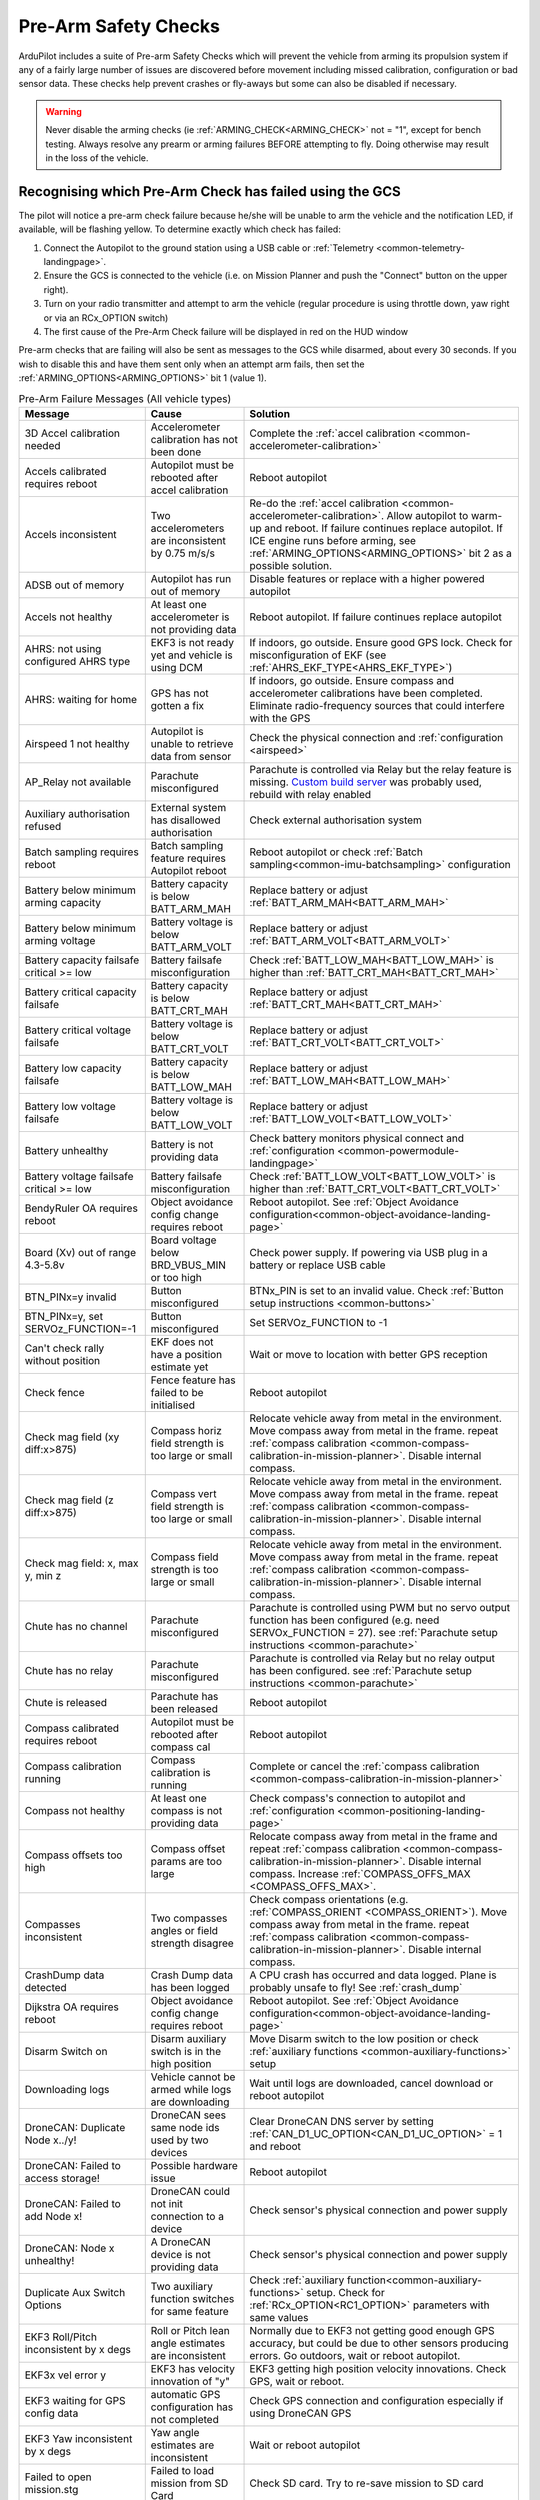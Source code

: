 .. _common-prearm-safety-checks:

=====================
Pre-Arm Safety Checks
=====================

ArduPilot includes a suite of Pre-arm Safety Checks which will prevent the
vehicle from arming its propulsion system if any of a fairly large number of issues are
discovered before movement including missed calibration, configuration
or bad sensor data. These checks help prevent crashes or fly-aways but
some can also be disabled if necessary.

..  youtube:: gZ3H2eLmStI
    :width: 100%

.. warning:: Never disable the arming checks (ie :ref:`ARMING_CHECK<ARMING_CHECK>` not = "1", except for bench testing. Always resolve any prearm or arming failures BEFORE attempting to fly. Doing otherwise may result in the loss of the vehicle.

Recognising which Pre-Arm Check has failed using the GCS
========================================================

The pilot will notice a pre-arm check failure because he/she will be
unable to arm the vehicle and the notification LED, if available, will be flashing yellow.  To
determine exactly which check has failed:

#. Connect the Autopilot to the ground station using a USB cable
   or :ref:`Telemetry <common-telemetry-landingpage>`.
#. Ensure the GCS is connected to the vehicle (i.e. on Mission
   Planner and push the "Connect" button on the upper right).
#. Turn on your radio transmitter and attempt to arm the vehicle
   (regular procedure is using throttle down, yaw right or via an RCx_OPTION switch)
#. The first cause of the Pre-Arm Check failure will be displayed in red
   on the HUD window

Pre-arm checks that are failing will also be sent as messages to the GCS while disarmed, about every 30 seconds. If you wish to disable this and have them sent only when an attempt arm fails, then set the :ref:`ARMING_OPTIONS<ARMING_OPTIONS>` bit 1 (value 1).

.. table:: Pre-Arm Failure Messages (All vehicle types)
    :widths: auto

    ======================================================= =================================================== ====================================================
    Message                                                 Cause                                               Solution
    ======================================================= =================================================== ====================================================
    3D Accel calibration needed                             Accelerometer calibration has not been done         Complete the :ref:`accel calibration <common-accelerometer-calibration>`
    Accels calibrated requires reboot                       Autopilot must be rebooted after accel calibration  Reboot autopilot
    Accels inconsistent                                     Two accelerometers are inconsistent by 0.75 m/s/s   Re-do the :ref:`accel calibration <common-accelerometer-calibration>`.  Allow autopilot to warm-up and reboot.  If failure continues replace autopilot. If ICE engine runs before arming, see :ref:`ARMING_OPTIONS<ARMING_OPTIONS>` bit 2 as a possible solution.
    ADSB out of memory                                      Autopilot has run out of memory                     Disable features or replace with a higher powered autopilot
    Accels not healthy                                      At least one accelerometer is not providing data    Reboot autopilot.  If failure continues replace autopilot
    AHRS: not using configured AHRS type                    EKF3 is not ready yet and vehicle is using DCM      If indoors, go outside.  Ensure good GPS lock.  Check for misconfiguration of EKF (see :ref:`AHRS_EKF_TYPE<AHRS_EKF_TYPE>`)
    AHRS: waiting for home                                  GPS has not gotten a fix                            If indoors, go outside.  Ensure compass and accelerometer calibrations have been completed.  Eliminate radio-frequency sources that could interfere with the GPS
    Airspeed 1 not healthy                                  Autopilot is unable to retrieve data from sensor    Check the physical connection and :ref:`configuration <airspeed>`
    AP_Relay not available                                  Parachute misconfigured                             Parachute is controlled via Relay but the relay feature is missing. `Custom build server <https://custom.ardupilot.org/>`__ was probably used, rebuild with relay enabled
    Auxiliary authorisation refused                         External system has disallowed authorisation        Check external authorisation system
    Batch sampling requires reboot                          Batch sampling feature requires Autopilot reboot    Reboot autopilot or check :ref:`Batch sampling<common-imu-batchsampling>` configuration
    Battery below minimum arming capacity                   Battery capacity is below BATT_ARM_MAH              Replace battery or adjust :ref:`BATT_ARM_MAH<BATT_ARM_MAH>`
    Battery below minimum arming voltage                    Battery voltage is below BATT_ARM_VOLT              Replace battery or adjust :ref:`BATT_ARM_VOLT<BATT_ARM_VOLT>`
    Battery capacity failsafe critical >= low               Battery failsafe misconfiguration                   Check :ref:`BATT_LOW_MAH<BATT_LOW_MAH>` is higher than :ref:`BATT_CRT_MAH<BATT_CRT_MAH>`
    Battery critical capacity failsafe                      Battery capacity is below BATT_CRT_MAH              Replace battery or adjust :ref:`BATT_CRT_MAH<BATT_CRT_MAH>`
    Battery critical voltage failsafe                       Battery voltage is below BATT_CRT_VOLT              Replace battery or adjust :ref:`BATT_CRT_VOLT<BATT_CRT_VOLT>`
    Battery low capacity failsafe                           Battery capacity is below BATT_LOW_MAH              Replace battery or adjust :ref:`BATT_LOW_MAH<BATT_LOW_MAH>`
    Battery low voltage failsafe                            Battery voltage is below BATT_LOW_VOLT              Replace battery or adjust :ref:`BATT_LOW_VOLT<BATT_LOW_VOLT>`
    Battery unhealthy                                       Battery is not providing data                       Check battery monitors physical connect and :ref:`configuration <common-powermodule-landingpage>`
    Battery voltage failsafe critical >= low                Battery failsafe misconfiguration                   Check :ref:`BATT_LOW_VOLT<BATT_LOW_VOLT>` is higher than :ref:`BATT_CRT_VOLT<BATT_CRT_VOLT>`
    BendyRuler OA requires reboot                           Object avoidance config change requires reboot      Reboot autopilot.  See :ref:`Object Avoidance configuration<common-object-avoidance-landing-page>`
    Board (Xv) out of range 4.3-5.8v                        Board voltage below BRD_VBUS_MIN or too high        Check power supply. If powering via USB plug in a battery or replace USB cable
    BTN_PINx=y invalid                                      Button misconfigured                                BTNx_PIN is set to an invalid value. Check :ref:`Button setup instructions <common-buttons>`
    BTN_PINx=y, set SERVOz_FUNCTION=-1                      Button misconfigured                                Set SERVOz_FUNCTION to -1
    Can't check rally without position                      EKF does not have a position estimate yet           Wait or move to location with better GPS reception
    Check fence                                             Fence feature has failed to be initialised          Reboot autopilot
    Check mag field (xy diff:x>875)                         Compass horiz field strength is too large or small  Relocate vehicle away from metal in the environment.  Move compass away from metal in the frame.  repeat :ref:`compass calibration <common-compass-calibration-in-mission-planner>`.  Disable internal compass.
    Check mag field (z diff:x>875)                          Compass vert field strength is too large or small   Relocate vehicle away from metal in the environment.  Move compass away from metal in the frame.  repeat :ref:`compass calibration <common-compass-calibration-in-mission-planner>`.  Disable internal compass.
    Check mag field: x, max y, min z                        Compass field strength is too large or small        Relocate vehicle away from metal in the environment.  Move compass away from metal in the frame.  repeat :ref:`compass calibration <common-compass-calibration-in-mission-planner>`.  Disable internal compass.
    Chute has no channel                                    Parachute misconfigured                             Parachute is controlled using PWM but no servo output function has been configured (e.g. need SERVOx_FUNCTION = 27). see :ref:`Parachute setup instructions <common-parachute>`
    Chute has no relay                                      Parachute misconfigured                             Parachute is controlled via Relay but no relay output has been configured. see :ref:`Parachute setup instructions <common-parachute>`
    Chute is released                                       Parachute has been released                         Reboot autopilot
    Compass calibrated requires reboot                      Autopilot must be rebooted after compass cal        Reboot autopilot
    Compass calibration running                             Compass calibration is running                      Complete or cancel the :ref:`compass calibration <common-compass-calibration-in-mission-planner>`
    Compass not healthy                                     At least one compass is not providing data          Check compass's connection to autopilot and :ref:`configuration <common-positioning-landing-page>`
    Compass offsets too high                                Compass offset params are too large                 Relocate compass away from metal in the frame and repeat :ref:`compass calibration <common-compass-calibration-in-mission-planner>`.  Disable internal compass.  Increase :ref:`COMPASS_OFFS_MAX <COMPASS_OFFS_MAX>`.
    Compasses inconsistent                                  Two compasses angles or field strength disagree     Check compass orientations (e.g. :ref:`COMPASS_ORIENT <COMPASS_ORIENT>`). Move compass away from metal in the frame.  repeat :ref:`compass calibration <common-compass-calibration-in-mission-planner>`.  Disable internal compass.
    CrashDump data detected                                 Crash Dump data has been logged                     A CPU crash has occurred and data logged. Plane is probably unsafe to fly! See :ref:`crash_dump`
    Dijkstra OA requires reboot                             Object avoidance config change requires reboot      Reboot autopilot.  See :ref:`Object Avoidance configuration<common-object-avoidance-landing-page>`
    Disarm Switch on                                        Disarm auxiliary switch is in the high position     Move Disarm switch to the low position or check :ref:`auxiliary functions <common-auxiliary-functions>` setup
    Downloading logs                                        Vehicle cannot be armed while logs are downloading  Wait until logs are downloaded, cancel download or reboot autopilot
    DroneCAN: Duplicate Node x../y!                         DroneCAN sees same node ids used by two devices     Clear DroneCAN DNS server by setting :ref:`CAN_D1_UC_OPTION<CAN_D1_UC_OPTION>` = 1 and reboot
    DroneCAN: Failed to access storage!                     Possible hardware issue                             Reboot autopilot
    DroneCAN: Failed to add Node x!                         DroneCAN could not init connection to a device      Check sensor's physical connection and power supply
    DroneCAN: Node x unhealthy!                             A DroneCAN device is not providing data             Check sensor's physical connection and power supply
    Duplicate Aux Switch Options                            Two auxiliary function switches for same feature    Check :ref:`auxiliary function<common-auxiliary-functions>` setup.  Check for :ref:`RCx_OPTION<RC1_OPTION>` parameters with same values
    EKF3 Roll/Pitch inconsistent by x degs                  Roll or Pitch lean angle estimates are inconsistent Normally due to EKF3 not getting good enough GPS accuracy, but could be due to other sensors producing errors. Go outdoors, wait or reboot autopilot.
    EKF3x vel error y                                       EKF3 has velocity innovation of "y"                 EKF3 getting high position velocity innovations. Check GPS, wait or reboot.
    EKF3 waiting for GPS config data                        automatic GPS configuration has not completed       Check GPS connection and configuration especially if using DroneCAN GPS
    EKF3 Yaw inconsistent by x degs                         Yaw angle estimates are inconsistent                Wait or reboot autopilot
    Failed to open mission.stg                              Failed to load mission from SD Card                 Check SD card.  Try to re-save mission to SD card
    Failed to create log directory /APM/LOGS : ENOMEM       Failed to create log directory on SD card           Decrease :ref:`LOG_FILE_BUFSIZE<LOG_FILE_BUFSIZE>` or disable other features to reduce memory usage
    Fence requires position                                 If fences are enabled, position estimate required   Wait or move vehicle to a location with a clear view of the sky.  Reduce sources of radio-frequency interference
    FENCE_ALT_MAX < FENCE_ALT_MIN                           FENCE_ALT_MAX must be greater than FENCE_ALT_MIN    Increase :ref:`FENCE_ALT_MAX<FENCE_ALT_MAX>` or lower :ref:`FENCE_ALT_MIN<FENCE_ALT_MIN>`
    FENCE_MARGIN is less than FENCE_RADIUS                  FENCE_MARGIN must be larger than FENCE_RADIUS       Increase :ref:`FENCE_RADIUS<FENCE_RADIUS>` or reduce :ref:`FENCE_MARGIN<FENCE_MARGIN>`
    FENCE_MARGIN too big                                    FENCE_ALT_MAX - FENCE_ALT_MIN < 2x FENCE_MARGIN     Decrease :ref:`FENCE_MARGIN<FENCE_MARGIN>` or increase difference between :ref:`FENCE_ALT_MAX<FENCE_ALT_MAX>` and :ref:`FENCE_ALT_MIN<FENCE_ALT_MIN>`
    Fences enabled, but none selected                       Fences are enabled but none are defined             Disable some or all fences using :ref:`FENCE_ENABLE<FENCE_ENABLE>` or :ref:`FENCE_TYPE<FENCE_TYPE>` or define the missing fences
    Fences invalid                                          Polygon fence is invalid                            Check polygon fence does not have overlapping lines
    FETtec: Invalid motor mask                              FETtec misconfiguration                             See :ref:`FETtec configuration<common-fettec-onewire>`
    FETtec: Invalid pole count x                            FETtec misconfiguration                             See :ref:`FETtec configuration<common-fettec-onewire>`
    FETtec: No uart                                         FETtec misconfiguration                             See :ref:`FETtec configuration<common-fettec-onewire>`
    FETtec: Not initialised                                 FETtec ESCs are not communicating with autopilot    See :ref:`FETtec configuration<common-fettec-onewire>`
    FETtec: x of y ESCs are not running                     FETtec ESCs are not spinning                        See :ref:`FETtec configuration<common-fettec-onewire>`
    FETtec: x of y ESCs are not sending telem               FETtec ESCs are not communicating with autopilot    See :ref:`FETtec configuration<common-fettec-onewire>`
    FFT calibrating noise                                   FFT Harmonic Notch analysis has not completed       Wait until :ref:`In-Flight FFT analysis<common-imu-fft>` completes
    FFT config MAXHZ xHz > yHz                              FFT Harmonic Notch misconfiguration                 See :ref:`In-Flight FFT Harmonic Notch Setup<common-imu-fft>` completes
    FFT self-test failed, max error Hz                      FFT Harmonic Notch failed                           See :ref:`In-Flight FFT Harmonic Notch Setup<common-imu-fft>` completes
    FFT still analyzing                                     FFT Harmonic Notch analysis has not completed       Wait until :ref:`In-Flight FFT analysis<common-imu-fft>` completes
    FFT: calibrated xHz/xHz/xHz                             FFT Harmonic Notch issue                            See :ref:`In-Flight FFT Harmonic Notch Setup<common-imu-fft>` completes
    FFT: resolution is xHz, increase length                 FFT Harmonic Notch misconfiguration                 See :ref:`In-Flight FFT Harmonic Notch Setup<common-imu-fft>` completes
    Generator: Not healthy                                  Generator is not communicating with autopilot       Check :ref:`generator configuration <common-generators>`
    Generator: No backend driver                            Firmware does not include seelected generator       Build version of firmware with desired generator using custom.ardupilot.org
    GPS alt error xm (see BARO_ALTERR_MAX)                  GPS and BARO alt disagree by a large amount         Read the :ref:`BARO_ALTERR_MAX<BARO_ALTERR_MAX>` parameter description
    GPS and AHRS differ by Xm                               GPS and EKF positions differ by at least 10m        Wait until GPS quality improves.  Move vehicle to a location with a clear view of the sky.  Reduce sources of radio-frequency interference
    GPS blending unhealthy                                  At least one GPS is not providing good data         Move vehicle to a location with a clear view of the sky.  Reduce sources of radio-frequency interference. Check :ref:`GPS blending configuration <common-gps-blending>`
    GPS Node x not set as instance y                        DroneCan GPS configuration error                    Check :ref:`GPS1_CAN_NODEID<GPS1_CAN_NODEID>` and :ref:`GPS2_CAN_NODEID<GPS2_CAN_NODEID>`
    GPS positions differ by Xm                              Two GPSs reported positions differ by 50m or more   Wait until GPS quality improves.  Move vehicle to a location with a clear view of the sky.  Reduce sources of radio-frequency interference
    GPS x still configuring this GPS                        Automatic GPS configuration has not completed       Wait until configuration completes.  Check GPS connection and configuration especially if using DroneCAN GPS
    GPS x: Bad fix                                          GPS does not have a good lock                       Move vehicle to a location with a clear view of the sky.  Reduce sources of radio-frequency interference
    GPS x: not healthy                                      GPS is not providing data                           Check GPSs physical connection to autopilot and  :ref:`configuration <common-positioning-landing-page>`
    GPS x: primary but TYPE 0                               Primary GPS has not been configured                 Check :ref:`GPS_PRIMARY<GPS_PRIMARY>` and confirm corresponding :ref:`GPS1_TYPE<GPS1_TYPE>` or :ref:`GPS2_TYPE<GPS2_TYPE>` matches type of GPS used
    GPS x: was not found                                    GPS disconnected or incorrectly configured          Check GPSs physical connection to autopilot and  :ref:`configuration <common-positioning-landing-page>`
    GPSx yaw not available                                  GPS-for-yaw configured but not working              Move to location with better GPS reception.  Check :ref:`GPS-for-yaw <common-gps-for-yaw>` configuration
    Gyro x rate yHz < loop rate z Hz                        Loop rate is faster than Gyro data                  Lower :ref:`SCHED_LOOP_RATE<SCHED_LOOP_RATE>`
    Gyros inconsistent                                      Two gyros are inconsistent by at least 5 deg/sec    Reboot autopilot and hold vehicle still until gyro calibration completes.  Allow autopilot to warm-up and reboot.  If failure continues replace autopilot. If ICE engine runs before arming, see :ref:`ARMING_OPTIONS<ARMING_OPTIONS>` bit 2 as a possible solution.
    Gyros not calibrated                                    Gyro calibration normally run at startup failed     Reboot autopilot and hold vehicle still until gyro calibration completes
    Gyros not healthy                                       At least one gyro is not providing data             Reboot autopilot.  If failure continues replace autopilot
    Hardware safety switch                                  Hardware safety switch has not been pushed          Push safety switch (normally on top of GPS) or disable by setting :ref:`BRD_SAFETY_DEFLT<BRD_SAFETY_DEFLT>` to zero and reboot autopilot
    heater temp low (x < 45)                                Board heater temp is below BRD_HEAT_TARG            Wait for board to heat up. Target temperature can be adjust using :ref:`BRD_HEAT_TARG<BRD_HEAT_TARG>`
    In OSD menu                                             OSD is being configured                             Complete OSD configuration.  Check :ref:`OSD configuration <common-osd-overview>`
    Internal errors 0x%x l:%u %s                            An internal error has occurred                      Reboot the autopilot. Report error to the development team
    Invalid FENCE_ALT_MAX value                             FENCE_ALT_MAX must be positive                      Increase :ref:`FENCE_ALT_MAX<FENCE_ALT_MAX>`
    Invalid FENCE_ALT_MIN value                             FENCE_ALT_MIN must be higher than -100              Increase :ref:`FENCE_ALT_MIN<FENCE_ALT_MIN>`
    Invalid FENCE_MARGIN value                              FENCE_MARGIN must be positive                       Increase :ref:`FENCE_MARGIN<FENCE_MARGIN>`
    Invalid FENCE_RADIUS value                              FENCE_RADIUS must be positive                       Increase :ref:`FENCE_RADIUS<FENCE_RADIUS>`
    Logging failed                                          Logs could not be written.  Maybe hardware failure  Reboot autopilot.  Replace autopilot
    Logging not started                                     Logs could not be written.  Maybe hardware failure  Reboot autopilot.  Replace autopilot
    Main loop slow (xHz < 400Hz)                            Autopilot's CPU is overloaded                       Wait to see if the error is temporary. Disable features or replace with a higher powered autopilot. Reduce :ref:`SCHED_LOOP_RATE<SCHED_LOOP_RATE>`
    Margin is less than inclusion circle radius             A circular fence has radius below FENCE_MARGIN      Increase the size of the circular fence involved or decrease :ref:`FENCE_MARGIN<FENCE_MARGIN>`
    memory low for auxiliary authorisation                  Autopilot has run out of memory                     Disable features or replace with a higher powered autopilot
    Missing mission item: do land start                     Auto mission needs a DO_LAND_START command          Add a DO_LAND_START command to the mission or adjust the :ref:`ARMING_MIS_ITEMS<ARMING_MIS_ITEMS>` parameter
    Missing mission item: land                              Auto mission needs a LAND command                   Add a LAND command to the mission or adjust the :ref:`ARMING_MIS_ITEMS<ARMING_MIS_ITEMS>` parameter
    Missing mission item: RTL                               Auto mission needs an RTL command                   Add an RTL command to the mission or adjust the :ref:`ARMING_MIS_ITEMS<ARMING_MIS_ITEMS>` parameter
    Missing mission item: takeoff                           Auto mission needs a TAKEOFF command                Add a TAKEOFF command to the mission or adjust the :ref:`ARMING_MIS_ITEMS<ARMING_MIS_ITEMS>` parameter
    Missing mission item: vtol land                         Auto mission needs a VTOL_LAND command              Add a VTOL_LAND command to the mission or adjust the :ref:`ARMING_MIS_ITEMS<ARMING_MIS_ITEMS>` parameter
    Missing mission item: vtol takeoff                      Auto mission needs a VTOL_TAKEOFF command           Add a VTOL_TAKEOFF command to the mission or adjust the :ref:`ARMING_MIS_ITEMS<ARMING_MIS_ITEMS>` parameter
    Mode channel and RCx_OPTION conflict                    RC flight mode switch also used for an aux function Change FLTMODE_CH (or MODE_CH for Rover) or RCx_OPTION to remove conflict
    Mode requires mission                                   Attempting to arm in Auto mode but no mission       Arm in an other mode or create and upload an Auto mission
    Motors Emergency Stopped                                Motors emergency stopped                            Release emergency stop. See :ref:`auxiliary functions <common-auxiliary-functions>`
    Mount: check TYPE                                       Mount (aka camera gimbal) misconfiguration          Check :ref:`MNT1_TYPE<MNT1_TYPE>` is valid. Check :ref:`Gimbal configuration<common-cameras-and-gimbals>`
    Mount: not healthy                                      Mount is not communicating with autopilot           Check physical connection between autopilot and gimbal and check :ref:`Gimbal configuration<common-cameras-and-gimbals>`
    Multiple SERIAL ports configured for RC input           RC misconfiguration                                 see :ref:`Multiple Radio Control Receivers <common-multiple-rx>`
    No mission library present                              Auto mission feature has been disabled              `Custom build server <https://custom.ardupilot.org/>`__ was probably used to produce the firmware without auto missions.  Rebuild with auto missions enabled
    No rally library present                                Rally point feature has been disabled               `Custom build server <https://custom.ardupilot.org/>`__ was probably used to produce the firmware without rally point.  Rebuild with Rally points included
    No SD card                                              SD card is corrupted or missing                     Format or replace SD card
    No sufficiently close rally point located               Rally points are further than RALLY_LIMIT_KM        Move :ref:`rally points <common-rally-points>` closer to vehicle's current location or increase :ref:`RALLY_LIMIT_KM<RALLY_LIMIT_KM>`
    OA requires reboot                                      Object avoidance config change requires reboot      Reboot autopilot.  See :ref:`Object Avoidance configuration<common-object-avoidance-landing-page>`
    OpenDroneID: ARM_STATUS not available                   OpenDroneID misconfiguration                        see :ref:`Remote ID configuration<common-remoteid>`
    OpenDroneID: operator location must be set              Operator location is not available                  see :ref:`Remote ID configuration<common-remoteid>`
    OpenDroneID: SYSTEM not available                       OpenDroneID misconfiguration                        see :ref:`Remote ID configuration<common-remoteid>`
    OpenDroneID: UA_TYPE required in BasicID                OpenDroneID misconfiguration                        see :ref:`Remote ID configuration<common-remoteid>`
    OSD_TYPE2 not compatible with first OSD                 OSD1 and OSD2 configurations are incompatible       Disable 2nd OSD (set :ref:`OSD_TYPE2<OSD_TYPE2>` to zero) or check :ref:`OSD configuration <common-osd-overview>`
    Param storage failed                                    Eeprom hardware failure                             Check power supply or replace autopilot
    parameter storage full                                  Eeprom storage full                                 Save params. Reset to defaults. Reload saved parameters.
    PiccoloCAN: Servo x not detected                        PiccoloCAN misconfiguration or servo issue          Check :ref:`Currawong Velocity ESC setup instructions <common-velocity-can-escs>`
    Pin x disabled (ISR flood)                              Sensor connected to GPIO pin is rapidly changing    Check sensor attached to specified pin
    Pitch (RCx) is not neutral                              RC transmitter's pitch stick is not centered        Move RC pitch stick to center or repeat :ref:`radio calibration <common-radio-control-calibration>`
    Pitch radio max too low                                 RC pitch channel max below 1700                     Repeat the :ref:`radio calibration <common-radio-control-calibration>` procedure or increase :ref:`RC2_MAX<RC2_MAX>` above 1700
    Pitch radio min too high                                RC pitch channel min above 1300                     Repeat the :ref:`radio calibration <common-radio-control-calibration>` procedure or reduce :ref:`RC2_MIN<RC1_MIN>` below 1300
    PRXx: No Data                                           Proximity sensor is not providing data              Check proximity sensor physical connection and :ref:`configuration <common-proximity-landingpage>`
    PRXx: Not Connected                                     Proximity sensor is not providing data              Check proximity sensor physical connection and :ref:`configuration <common-proximity-landingpage>`
    Radio failsafe on                                       RC failsafe has triggered                           Turn on RC transmitter or check RC failsafe configuration
    Rangefinder x: Not Connected                            Rangefinder is not providing data                   Check rangefinder's physical connection to autopilot and :ref:`configuration <common-rangefinder-landingpage>`
    Rangefinder x: Not Detected                             Rangefinder is not providing data                   Check rangefinder's physical connection to autopilot and :ref:`configuration <common-rangefinder-landingpage>`
    RC calibrating                                          RC calibration is in progress                       Complete the :ref:`radio calibration <common-radio-control-calibration>` procedure
    RC not calibrated                                       RC calibration has not been done                    Complete the :ref:`radio calibration <common-radio-control-calibration>`. :ref:`RC3_MIN<RC3_MIN>` and :ref:`RC3_MAX<RC3_MAX>` must have been changed from their default values (1100 and 1900), and for channels 1 to 4, MIN value must be 1300 or less, and MAX value 1700 or more.
    RC not found                                            RC failsafe enabled but no RC signal                Turn on RC transmitter or check RC transmitters connection to autopilot. If operating with only a GCS, see :ref:`common-gcs-only-operation`
    RCx_MAX is less than RCx_TRIM                           RC misconfiguration                                 Adjust RCx_TRIM to be lower than RCx_MAX or repeat :ref:`radio calibration <common-radio-control-calibration>`
    RCx_MIN is greater than RCx_TRIM                        RC misconfiguration                                 Adjust RCx_TRIM to be higher than RCx_MIN or repeat :ref:`radio calibration <common-radio-control-calibration>`
    RELAYx_PIN=y invalid                                    Relay misconfigured                                 RELAYx_PIN is set to an invalid value. Check :ref:`Relay setup instructions <common-relay>`
    RELAYx_PIN=y, set SERVx_FUNCTION=-1                     Relay misconfigured                                 Set SERVOx_FUNCTION to -1
    RNGFNDx_PIN not set                                     Rangefinder misconfigured                           Set RNGFNDx_PIN to a non-zero value.  See :ref:`rangefinder configuration <common-rangefinder-landingpage>`
    RNGFNDx_PIN=y invalid                                   Rangefinder misconfigured                           RNGFNDx_PIN is set to an invalid value.  Check :ref:`rangefinder configuration <common-rangefinder-landingpage>`
    RNGFNDx_PIN=y, set SERVOx_FUNCTION=-1                   Rangefinder misconfigured                           Set SERVOx_FUNCTION to -1
    Roll (RCx) is not neutral                               RC transmitter's roll stick is not centered         Move RC roll stick to center or repeat :ref:`radio calibration <common-radio-control-calibration>`
    Roll radio max too low                                  RC roll channel max below 1700                      Repeat the :ref:`radio calibration <common-radio-control-calibration>` procedure or increase :ref:`RC1_MAX<RC1_MAX>` above 1700
    Roll radio min too high                                 RC roll channel min above 1300                      Repeat the :ref:`radio calibration <common-radio-control-calibration>` procedure or reduce :ref:`RC1_MIN<RC1_MIN>` below 1300
    RPMx_PIN not set                                        RPM sensor misconfigured                            Check RPMx_PIN value. Check :ref:`RPM setup instructions <common-rpm>`
    RPMx_PIN=y invalid                                      RPM sensor misconfigured                            RPMx_PIN is set to an invalid value. Check :ref:`RPM setup instructions <common-rpm>`
    RPMx_PIN=y, set SERVOx_FUNCTION=-1                      RPM sensor misconfigured                            Set SERVOz_FUNCTION to -1
    Same Node Id x set for multiple GPS                     DroneCan GPS configuration error                    Check :ref:`GPS1_CAN_NODEID<GPS1_CAN_NODEID>` and :ref:`GPS2_CAN_NODEID<GPS2_CAN_NODEID>` are different.  Set one to zero and reboot autopilot
    Same rfnd on different CAN ports                        Two rangefinders appearing on different CAN ports   Check USD1, TOFSensP, NanoRadar or Benewake setup instructions
    Scripting: loaded CRC incorrect want: x                 Script has incorrect CRC                            Replace Lua script with expected version
    Scripting: running CRC incorrect want: x                Script has incorrect CRC                            Replace Lua script with expected version
    Scripting: xxx failed to start                          A Lua script failed to start                        Autopilot out of memory or Lua script misconfiguration. See :ref:`Lua scripts<common-lua-scripts>`
    Scripting: xxx out of memory                            A Lua script ran out of memory                      Increase :ref:`SCR_HEAP_SIZE<SCR_HEAP_SIZE>` or check :ref:`Lua script configuration<common-lua-scripts>`
    Servo voltage to low (Xv < 4.3v)                        Servo rail voltage below 4.3V                       Check power supply to rear servo rail
    SERVOx_FUNCTION=y on disabled channel                   PWM output misconfigured                            SERVOx_FUNCTION is set for a servo output that has been disabled. See :ref:`BLHeli setup<common-blheli32-passthru>`
    SERVOx_MAX is less than SERVOx_TRIM                     PWM output misconfigured                            Set SERVOx_TRIM to be lower than SERVOx_MAX
    SERVOx_MIN is greater than SERVOx_TRIM                  PWM output misconfigured                            Set SERVOx_TRIM to be higher than SERVOx_MIN
    System not Initialized                                  System still booting up                             Wait, if not resolved shortly there may be a sensor problem not caught by other diagnostics
    temperature cal running                                 Temperature calibration is running                  Wait until :ref:`temp calibration <common-imutempcal>` completes or reboot autopilot
    terrain disabled                                        Auto mission uses terrain but terrain disabled      Enable the terrain database (set :ref:`TERRAIN_ENABLE<TERRAIN_ENABLE>` = 1) or remove auto mission items that use terrain altitudes.  For Copters also check RTL_ALT_TYPE.
    Terrain out of memory                                   Autopilot has run out of memory                     Disable features or replace with a higher powered autopilot
    terrain required but disabled                           Auto mission uses terrain but not in firmware       Use custom build server and include the terrain database or remove auto mission items that use terrain altitudes.  For Copters also check RTL_ALT_TYPE.
    Throttle (RCx) is not neutral                           RC transmitter's throttle stick is too high         Lower throttle stick or repeat :ref:`radio calibration <common-radio-control-calibration>`
    Throttle radio max too low                              RC throttle channel max below 1700                  Repeat the :ref:`radio calibration <common-radio-control-calibration>` procedure or increase :ref:`RC2_MAX<RC2_MAX>` above 1700
    Throttle radio min too high                             RC throttle channel min above 1300                  Repeat the :ref:`radio calibration <common-radio-control-calibration>` procedure or reduce :ref:`RC1_MIN<RC1_MIN>` below 1300
    Too many auxiliary authorisers                          More than 3 external systems controlling arming     Check external authorisation system
    vehicle outside fence                                   Vehicle is outside the fence                        Move vehicle within the fence
    VisOdom: not healthy                                    VisualOdometry sensor is not providing data         Check visual odometry physical connection and :ref:`configuration<common-non-gps-navigation-landing-page>`
    VisOdom: out of memory                                  Autopilot has run out of memory                     Disable features or replace with a higher powered autopilot
    VTOL Fwd Throttle iz not zero                           RC transmitter's VTOL Fwd throttle stick is high    Lower VTOL Fwd throttle stick or repeat :ref:`radio calibration <common-radio-control-calibration>`
    waiting for terrain data                                Waiting for GCS to provide required terrain data    Wait or move to location with better GPS reception
    Yaw (RCx) is not neutral                                RC transmitter's yaw stick is not centered          Move RC yaw stick to center or repeat :ref:`radio calibration <common-radio-control-calibration>`
    Yaw radio max too low                                   RC yaw channel max below 1700                       Repeat the :ref:`radio calibration <common-radio-control-calibration>` procedure or increase :ref:`RC2_MAX<RC2_MAX>` above 1700
    Yaw radio min too high                                  RC yaw channel min above 1300                       Repeat the :ref:`radio calibration <common-radio-control-calibration>` procedure or reduce :ref:`RC1_MIN<RC1_MIN>` below 1300
    ======================================================= =================================================== ====================================================

[site wiki="copter"]

.. table:: Pre-Arm Failure Messages (Copter/Heli Only)
    :widths: auto

    ======================================================= =================================================== ====================================================
    Message                                                 Cause                                               Solution
    ======================================================= =================================================== ====================================================
    ADSB threat detected                                    ADSB failsafe.  Manned vehicles nearby              See :ref:`ADSB configuration<common-ads-b-receiver>`
    AHRS not healthy                                        AHRS/EKF is not yet ready                           Wait.  Reboot autopilot
    Altitude disparity                                      Barometer and EKF altitudes differ by at least 1m   Wait for EKF altitude to stabilise.  Reboot autopilot
    Auto mode not armable                                   Vehicle cannot be armed in Auto mode                Switch to another mode (like Loiter) or set :ref:`RTL_OPTIONS<RTL_OPTIONS>` = 3. See :ref:`Auto mode<auto-mode>`
    Bad parameter: ATC_ANG_PIT_P must be > 0                Attitude controller misconfiguration                Increase specified parameter value to be above zero. See :ref:`Tuning Process Instructions<tuning-process-instructions>`
    Bad parameter: PSC_POSXY_P must be > 0                  Position controller misconfiguration                Increase specified parameter value to be above zero. See :ref:`Tuning Process Instructions<tuning-process-instructions>`
    Battery failsafe                                        Battery failsafe has triggered                      Plug in battery and check its voltage and capacity.  See ref:`battery failsafe configuration <failsafe-battery>`
    Check ACRO_BAL_ROLL/PITCH                               ACRO_BAL_ROLL or ACRO_BAL_PITCH too high            Reduce :ref:`ACRO_BAL_ROLL<ACRO_BAL_ROLL>` below :ref:`ATC_ANG_RLL_P<ATC_ANG_RLL_P>` and/or :ref:`ACRO_BAL_PITCH<ACRO_BAL_PITCH>` below :ref:`ATC_ANG_PIT_P<ATC_ANG_PIT_P>`.  See :ref:`Acro mode<acro-mode>`
    Check ANGLE_MAX                                         ANGLE_MAX set too high                              Reduce :ref:`ANGLE_MAX<ANGLE_MAX>` to 8000 (e.g. 80 degrees) or lower
    Check FS_THR_VALUE                                      RC failsafe misconfiguration                        Set :ref:`FS_THR_VALUE<FS_THR_VALUE>` between 910 and RC throttle's min (e.g :ref:`RC3_MIN<RC3_MIN>`. See ref:`battery failsafe configuration <failsafe-battery>`
    Check PILOT_SPEED_UP                                    PILOT_SPEED_UP set too low                          Increase :ref:`PILOT_SPEED_UP<PILOT_SPEED_UP>` to a positive number (e.g. 100 = 1m/s).  See :ref:`AltHold mode<altholdmode>`
    Collective below failsafe (TradHeli only)               RC collective input is below FS_THR_VALUE           Turn on RC transmitter or check :ref:`FS_THR_VALUE<FS_THR_VALUE>`.  Check :ref:`RC failsafe setup<radio-failsafe>`
    EKF attitude is bad                                     EKF does not have a good attitude estimate          Wait for EKF attitude to stabilize.  Reboot autopilot.  Replace autopilot
    EKF compass variance                                    Compass direction appears incorrect                 Relocate vehicle away from metal in the environment.  Move compass away from metal in the frame.  repeat :ref:`compass calibration <common-compass-calibration-in-mission-planner>`.  Disable internal compass.
    EKF height variance                                     Barometer values are unstable or high vibration     Wait.  :ref:`Measure vibration <common-measuring-vibration>` and add :ref:`vibration isolation <common-vibration-damping>`
    EKF position variance                                   GPS position is unstable                            Wait.  If indoors, go outside.  Eliminate radio-frequency sources that could interfere with the GPS
    EKF velocity variance                                   GPS or optical flow velocities are unstable         Wait.  If indoors, go outside.  Eliminate radio-frequency sources that could interfere with the GPS.  Check :ref:`optical flow calibration <common-optical-flow-sensor-setup>`
    Fence enabled, need position estimate                   Fence is enabled so need a position estimate        Wait.  If indoors, go outside.  Ensure compass and accelerometer calibrations have been completed.  Eliminate radio-frequency sources that could interfere with the GPS. See :ref:`Fence configuration<common-geofencing-landing-page>`
    FS_GCS_ENABLE=2 removed, see FS_OPTIONS                 GCS failsafe misconfiguration                       Set :ref:`FS_GCS_ENABLE<FS_GCS_ENABLE>` = 1 and check :ref:`FS_OPTIONS<FS_OPTIONS>` parameter. See ref:`GCS Failsafe configuration<gcs-failsafe>`
    GCS failsafe on                                         GCS failsafe has triggered                          Check telemetry connection. See ref:`GCS Failsafe configuration<gcs-failsafe>`
    GPS glitching                                           GPS position is unstable                            Wait.  If indoors, go outside.  Eliminate radio-frequency sources that could interfere with the GPS
    High GPS HDOP                                           GPS horizontal quality too low                      Wait or move to location with better GPS reception. You may raise :ref:`GPS_HDOP_GOOD<GPS_HDOP_GOOD>` but this is rarely a good idea
    Home too far from EKF origin                            Home is more than 50km from EKF origin              Reboot autopilot to reset EKF origin to current Location
    Interlock/E-Stop Conflict (TradHeli only)               Incompatible auxiliary function switch configured   Remove Interlock, E-Stop or Emergency Stop from :ref:`auxiliary function<common-auxiliary-functions>` setup
    Invalid MultiCopter FRAME_CLASS                         FRAME_CLASS parameter misconfigured                 Multicopter firmware loaded but :ref:`FRAME_CLASS<FRAME_CLASS>` set to helicopter.  Load helicopter firmware or change :ref:`FRAME_CLASS<FRAME_CLASS>`
    Inverted flight option not supported                    Inverted flight auxiliary function not supported    Remove :ref:`auxiliary function<common-auxiliary-functions>` switch for inverted flight
    Leaning                                                 Vehicle is leaning more than ANGLE_MAX              Level vehicle
    Motor Interlock Enabled                                 Motor Interlock in middle or high position          Move motor interlock :ref:`auxiliary function<common-auxiliary-functions>` switch to low position
    Motor Interlock not configured                          Helicopters require motor interlock be configured   Enable the motor interlock :ref:`auxiliary function<common-auxiliary-functions>` switch
    Motors: Check frame class and type                      Unknown or misconfigured frame class or type        Enter valid frame class and/or type
    Motors: Check MOT_PWM_MIN and MOT_PWM_MAX               MOT_PWM_MIN or MOT_PWM_MAX misconfigured            Set :ref:`MOT_PWM_MIN<MOT_PWM_MIN>` = 1000 and :ref:`MOT_PWM_MAX<MOT_PWM_MAX>` = 2000 and repeat the :ref:`ESC calibration <esc-calibration>`
    Motors: MOT_SPIN_ARM > MOT_SPIN_MIN                     MOT_SPIN_ARM is too high or MOT_SPIN_MIN is too low Reducse :ref:`MOT_SPIN_ARM<MOT_SPIN_ARM>` to below :ref:`MOT_SPIN_MIN<MOT_SPIN_MIN>`.  See :ref:`Seting motor range<set-motor-range>`
    Motors: MOT_SPIN_MIN too high x > 0.3                   MOT_SPIN_MIN parameter value is too high            Reduce :ref:`MOT_SPIN_MIN<MOT_SPIN_MIN>` to below 0.3.  See :ref:`Setting motor range<set-motor-range>`
    Motors: no SERVOx_FUNCTION set to MotorX                At least one motor output has not been configured   Check SERVOx_FUNCTION values for "Motor1", "Motor2", etc.  Check :ref:`ESC and motor configuration <connect-escs-and-motors>`
    Need Alt Estimate                                       EKF has not yet calculated the altitude             Wait.  Allow autopilot to heat up.  Ensure :ref:`accelerometer calibration <common-accelerometer-calibration>` has been done.
    Need Position Estimate                                  EKF does not have a position estimate               Wait.  If indoors, go outside.  Ensure compass and accelerometer calibrations have been completed.  Eliminate radio-frequency sources that could interfere with the GPS
    Proximity x deg, ym (want > Zm)                         Obstacles too close to vehicle                      Move obstacles away from vehicle or check sensor.  See :ref:`proximity sensor configuration <common-proximity-landingpage>`
    RTL mode not armable                                    Vehicle cannot be armed in RTL mode                 Switch to another flight mode
    RTL_ALT_TYPE is above-terrain but no rangefinder        RTL uses rangefinder but rangefinder unavailable    Check :ref:`rangefinder configuration<common-rangefinder-landingpage>` including RNGFNDx_ORIENT=251
    RTL_ALT_TYPE is above-terrain but no terrain data       RTL uses terrain but Terrain database unavailable   Set :ref:`TERRAIN_ENABLE<TERRAIN_ENABLE>` = 1.  See :ref:`Terrain Following<terrain-following>`
    RTL_ALT_TYPE is above-terrain but RTL_ALT>RNGFND_MAX    RTL return altitude above rangefinder range         Reduce :ref:`RTL_ALT<RTL_ALT>` to less than RNGFNDx_MAX. See :ref:`Terrain Following<terrain-following>`
    Safety Switch                                           Hardware safety switch has not been pushed          Push safety switch (normally on top of GPS) or disable by setting :ref:`BRD_SAFETY_DEFLT<BRD_SAFETY_DEFLT>` to zero and reboot autopilot
    Throttle below failsafe                                 RC throttle input is below FS_THR_VALUE             Turn on RC transmitter or check :ref:`FS_THR_VALUE<FS_THR_VALUE>`.  Check :ref:`RC failsafe setup<radio-failsafe>`
    Vehicle too far from EKF origin                         Vehicle is more than 50km from EKF origin           Reboot autopilot to reset EKF origin to current Location
    winch unhealthy                                         Winch is not communicating with autopilot           Check winch's physical connection and :ref:`configuration <common-daiwa-winch>`
    ======================================================= =================================================== ====================================================
[/site]
[site wiki="plane"]

.. table:: Pre-Arm Failure Messages (Plane Only)
    :widths: auto

    ======================================================= =================================================== ====================================================
    Message                                                 Cause                                               Solution
    ======================================================= =================================================== ====================================================
    ADSB threat detected                                    ADSB failsafe.  Manned vehicles nearby              See :ref:`ADSB configuration<common-ads-b-receiver>`
    AHRS not healthy                                        AHRS/EKF is not yet ready                           Wait.  Reboot autopilot.
    AIRSPEED_MIN too low x<5 m/s                            Parameter set too low, under 5m/s                   Raise to at least 20% above stall speed
    Bad parameter: ATC_ANG_PIT_P must be > 0                Attitude controller misconfiguration                Increase specified parameter value to be above zero. See :ref:`Tuning Process Instructions<tuning-process-instructions>`
    Bad parameter: PSC_POSXY_P must be > 0                  Position controller misconfiguration                Increase specified parameter value to be above zero. See :ref:`Tuning Process Instructions<tuning-process-instructions>`
    Check Q_ANGLE_MAX                                       Set above 80 degrees                                Reduce :ref:`Q_ANGLE_MAX<Q_ANGLE_MAX>` below 80; 30 degrees is typical
    In landing sequence                                     Trying to arm while still in landing sequence       Reset mission;change to mission item not in a landing sequence
    Invalid THR_FS_VALUE for reversed throttle input        THR_FS_VALUE pwm is not ABOVE the max throttle      Set :ref:`THR_FS_VALUE<THR_FS_VALUE>` above throttle maximum pwm
    ROLL_LIMIT_DEG too small x                              Parameter set under 3 degrees                       Increase, 45 deg recommended minimum for adequate control
    PTCH_LIM_MAX_DEG too small x                            Parameter set under 3 degrees                       Increase, 45 deg recommended minimum for adequate control
    PTCH_LIM_MIN_DEG too large x                            Parameter set over 3 degrees                        Increase, 45 deg recommended minimum for adequate control
    Mode not armable                                        Cannot arm from this mode                           Change Mode
    Mode not QMODE                                          Q_OPTION set to prevent arming except in QMODE/AUTO Change Mode or reset :ref:`Q_OPTIONS<Q_OPTIONS>` bit 18
    Motors: Check frame class and type                      Unknown or misconfigured frame class or type        Enter valid frame class and/or type
    Motors: Check MOT_PWM_MIN and MOT_PWM_MAX               MOT_PWM_MIN or MOT_PWM_MAX misconfigured            Set :ref:`MOT_PWM_MIN<MOT_PWM_MIN>` = 1000 and :ref:`MOT_PWM_MAX<MOT_PWM_MAX>` = 2000 and repeat the :ref:`ESC calibration <esc-calibration>`
    Motors: MOT_SPIN_ARM > MOT_SPIN_MIN                     MOT_SPIN_ARM is too high or MOT_SPIN_MIN is too low Reducse :ref:`MOT_SPIN_ARM<MOT_SPIN_ARM>` to below :ref:`MOT_SPIN_MIN<MOT_SPIN_MIN>`.  See :ref:`Seting motor range<set-motor-range>`
    Motors: MOT_SPIN_MIN too high x > 0.3                   MOT_SPIN_MIN parameter value is too high            Reduce :ref:`MOT_SPIN_MIN<MOT_SPIN_MIN>` to below 0.3.  See :ref:`Setting motor range<set-motor-range>`
    Motors: no SERVOx_FUNCTION set to MotorX                At least one motor output has not been configured   Check SERVOx_FUNCTION values for "Motor1", "Motor2", etc.  Check :ref:`ESC and motor configuration <connect-escs-and-motors>`
    Q_ASSIST_SPEED is not set                               Q_ASSIST_SPEED has not been set                     Set :ref:`Q_ASSIST_SPEED<Q_ASSIST_SPEED>`, See :ref:`assisted_fixed_wing_flight`
    Quadplane enabled but not running                       Q_ENABLE is set, but QuadPlane code has not started Reboot
    quadplane needs SCHED_LOOP_RATE >= 100                  Quadplane needs faster loop times for performance   Increase :ref:`SCHED_LOOP_RATE<SCHED_LOOP_RATE>`; 300 is typical
    set Q_FWD_THR_USE to 0                                  Trying to use FWD Throttle on Tailsitter            Set :ref:`Q_FWD_THR_USE<Q_FWD_THR_USE>` = 0 on tailsitters
    set TAILSIT_ENABLE 0 or TILT_ENABLE 0                   Cannot have simultaneous tiltrotor and tailsitter   Pick one to match your vehicle configuration and reboot
    tailsitter setup not complete, reboot                   Enabled tiltrotor but have not rebooted yet         Reboot
    tiltrotor setup not complete, reboot                    Enabled tailsitter but have not rebooted yet        Reboot
    Throttle trim not near center stick %x                  RC trim for centered throttle stick use incorrect   Set throttle channels RC trim to center position (idle) if :ref:`FLIGHT_OPTIONS<FLIGHT_OPTIONS>` bit 10 is set.
    Waiting for RC                                          RC failsafe enabled but no RC signal                Turn on RC transmitter or check RC transmitters connection to autopilot. If operating with only a GCS, see :ref:`common-gcs-only-operation`
    ======================================================= =================================================== ====================================================
[/site]
Other Failure messages
======================

Failsafes:
----------

Any failsafe (RC, Battery, GCS,etc.) will display a message and prevent arming.


Barometer failures:
-------------------

**Baro not healthy** : the barometer sensor is reporting that it is
unhealthy which is normally a sign of a hardware failure.

**Alt disparity** : the barometer altitude disagrees with the inertial
navigation (i.e. Baro + Accelerometer) altitude estimate by more than 1
meters.  This message is normally short-lived and can occur when the
autopilot is first plugged in or if it receives a hard jolt
(i.e. dropped suddenly).  If it does not clear the :ref:`accelerometers may need to be calibrated <common-accelerometer-calibration>` or there may
be a barometer hardware issue.

Compass failures:
-----------------

**Compass not healthy** : the compass sensor is reporting that it is
unhealthy which is a sign of a hardware failure.

**Compass not calibrated** : the :ref:`compass(es) has not been calibrated <common-compass-calibration-in-mission-planner>`.  the
``COMPASS_OFS_X, _Y, _Z`` parameters are zero or the number or type of
compasses connected has been changed since the last compass calibration
was performed.

**Compass offsets too high** : the primary compass's offsets length
(i.e. sqrt(x^2+y^2+z^2)) are larger than 500.  This can be caused by
metal objects being placed too close to the compass.  If only an
internal compass is being used (not recommended), it may simply be the
metal in the board that is causing the large offsets and this may not
actually be a problem in which case you may wish to disable the compass
check.

**Check mag field** : This can result from failing two different checks. First, the sensed magnetic field in the area is 35%
higher or  lower than the expected value.  The expected length is 530 so
it's > 874 or < 185. Also, besides this rough check, when the vehicle's position has been obtained (GPS lock), another check against the field strength predicted using the internal World Magnetic Field database is done with much tighter limits. If you are failing this, either the :ref:`compass calibration <common-compass-calibration-in-mission-planner>` has not calculated good offsets and calibration should be repeated, or your vehicle is near a large metallic or magnetic disturbance and will need to be relocated.

**Compasses inconsistent** : the internal and external compasses are
pointing in different directions (off by >45 degrees).  This is normally
caused by the external compasses orientation (i.e. :ref:`COMPASS_ORIENT<COMPASS_ORIENT>`
parameter) being set incorrectly.

GPS related failures:
---------------------

**GPS Glitch** : the :ref:`GPS is glitching <gps-failsafe-glitch-protection>` and the vehicle
is in a flight mode that requires GPS (i.e. Loiter, PosHold, etc) and/or
the :ref:`cylindrical fence <common-ac2_simple_geofence>` is enabled.

**Need 3D Fix** : the GPS does not have a 3D fix and the vehicle is in a
flight mode that requires the GPS and/or the :ref:`cylindrical fence <common-ac2_simple_geofence>` is enabled.

**Bad Velocity** : the vehicle's velocity (according to inertial
navigation system) is above 50cm/s.  Issues that could lead to this
include the vehicle actually moving or being dropped, bad accelerometer
calibration, GPS updating at below the expected 5hz.

**High GPS HDOP** : the GPS's HDOP value (a measure of the position
accuracy) is above 2.0 and the vehicle is in a flight mode that requires
GPS and/or the :ref:`cylindrical fence <common-ac2_simple_geofence>` is enabled. 
This may be resolved by simply waiting a few minutes, moving to a
location with a better view of the sky or checking sources of GPS
interference (i.e. FPV equipment) are moved further from the GPS. 
Alternatively the check can be relaxed by increasing the :ref:`GPS_HDOP_GOOD<GPS_HDOP_GOOD>`
parameter to 2.2 or 2.5.  Worst case the pilot may disable the fence and
take-off in a mode that does not require the GPS (i.e. Stabilize,
AltHold) and switch into Loiter after arming but this is not
recommended.

Note: the GPS HDOP can be readily viewed through the Mission Planner's
Quick tab as shown below.

.. image:: ../../../images/MP_QuicHDOP.jpg
    :target: ../_images/MP_QuicHDOP.jpg

INS checks (i.e. Acclerometer and Gyro checks):
-----------------------------------------------

**INS not calibrated**: some or all of the accelerometer's offsets are
zero.  The :ref:`accelerometers need to be calibrated <common-accelerometer-calibration>`.

**Accels not healthy**: one of the accelerometers is reporting it is not
healthy which could be a hardware issue.  This can also occur
immediately after a firmware update before the board has been restarted.

**Accels inconsistent**: the accelerometers are reporting accelerations
which are different by at least 1m/s/s.  The :ref:`accelerometers need to be re-calibrated <common-accelerometer-calibration>` or there is a
hardware issue.

**Gyros not healthy**: one of the gyroscopes is reporting it is
unhealthy which is likely a hardware issue.  This can also occur
immediately after a firmware update before the board has been restarted.

**Gyro cal failed**: the gyro calibration failed to capture offsets. 
This is most often caused by the vehicle being moved during the gyro
calibration (when red and blue lights are flashing) in which case
unplugging the battery and plugging it in again while being careful not
to jostle the vehicle will likely resolve the issue.  Sensors hardware
failures (i.e. spikes) can also cause this failure.

**Gyros inconsistent**: two gyroscopes are reporting vehicle rotation
rates that differ by more than 20deg/sec.  This is likely a hardware
failure or caused by a bad gyro calibration.

Board Voltage checks:
---------------------

**Check Board Voltage**: the board's internal voltage is below 4.3 Volts
or above 5.8 Volts.

If powered through a USB cable (i.e. while on the bench) this can be
caused by the desktop computer being unable to provide sufficient
current to the autopilot - try replacing the USB cable.

If powered from a battery this is a serious problem and the power system
(i.e. Power Module, battery, etc) should be carefully checked before
flying.

Parameter checks:
-----------------

**Ch7&Ch8 Opt cannot be same**: :ref:`Auxiliary Function Switches <channel-7-and-8-options>` are set to the same option which is not permitted because it could lead to confusion.

**Check FS_THR_VALUE**: the :ref:`radio failsafe pwm value <radio-failsafe>` has been set too close to the throttle channels (i.e. ch3) minimum.

**Check ANGLE_MAX**: the :ref:`ANGLE_MAX<ANGLE_MAX>` parameter which controls the
vehicle's maximum lean angle has been set below 10 degrees (i.e. 1000)
or above 80 degrees (i.e. 8000).

**ACRO_BAL_ROLL/PITCH**: the :ref:`ACRO_BAL_ROLL<ACRO_BAL_ROLL>` parameter is higher than
the Stabilize Roll P and/or :ref:`ACRO_BAL_PITCH<ACRO_BAL_PITCH>` parameter is higher than
the Stabilize Pitch P value.  This could lead to the pilot being unable
to control the lean angle in ACRO mode because the :ref:`Acro Trainer stabilization <acro-mode_acro_trainer>` would overpower the pilot's
input.

Battery/Power Monitor:
----------------------

If a power monitor voltage is below its failsafe low or critical voltages or failsafe remaining capacity low or critical set points, this check will fail and indicate which set point it is below. It will also fail if these set points are inverted, ie critical point is higher than low point. See :ref:`failsafe-battery` for Copter, :ref:`apms-failsafe-function` for Plane, or :ref:`rover-failsafes` for Rover for more information on these.

In addition, minimum arming voltage and remaining capacity parameters for each battery/power monitor can be set, for example :ref:`BATT_ARM_VOLT<BATT_ARM_VOLT>` and :ref:`BATT_ARM_MAH<BATT_ARM_MAH>` for the first battery, to provide a check that the battery is not only above failsafe levels, but also has enough capacity for operation.

Airspeed:
---------

If an airspeed sensor is configured, and it is not providing a reading or failed to calibrate, this check will fail.

**Airspeed not healthy**

Logging:
--------

**Logging failed**: Logging pre-armed was enabled but failed to write to the log.

**No SD Card**: Logging is enabled, but no SD card is detected.

Safety Switch:
--------------

**Hardware safety switch**: Hardware safety switch has not been pushed.

System:
-------

**Param storage failed**: A check of reading the parameter storage area failed.

**Internal errors (0xx)**: An internal error has occurred. Report to ArduPilot development team `here <https://github.com/ArduPilot/ardupilot/issues/15916>`_

**KDECAN Failed**: KDECAN system failure.

**DroneCAN Failed**: DroneCAN system failure.

Mission:
--------

See :ref:`ARMING_MIS_ITEMS<ARMING_MIS_ITEMS>`

**No mission library present**: Mission checking is enabled, but no mission is loaded.

**No rally library present**: Rally point checking is enabled, but no rally points loaded.

**Missing mission item: xxxx**: A required mission items is missing.


Rangefinder:
------------

IF a rangefinder has been configured, a reporting error has occurred.

Disabling the Pre-arm Safety Check
==================================

.. warning:: Disabling pre-arm safety checks is not recommended. The cause of the pre-arm failure should be corrected before operation of the vehicle if at all possible. If you are confident that the pre-arm check failure is not a real problem, it is possible to disable a failing check.

Arming checks can be individually disabled by setting the :ref:`ARMING_CHECK<ARMING_CHECK>` parameter to something other than 1. Setting to 0 completely removes all pre-arm checks. For example, setting to  4 only checks that the GPS has lock.

This can also be configured using Mission Planner:

.. image:: ../../../images/MP_PreArmCheckDisable.png
    :target: ../_images/MP_PreArmCheckDisable.png


-  Connecting your Autopilot to the Mission Planner
-  Go to Mission Planner's Config/Tuning >> Standard Params screen
-  set the Arming Check drop-down to "Disabled" or one of the "Skip"
   options which more effectively skips the item causing the failure.
-  Push the "Write Params" button
